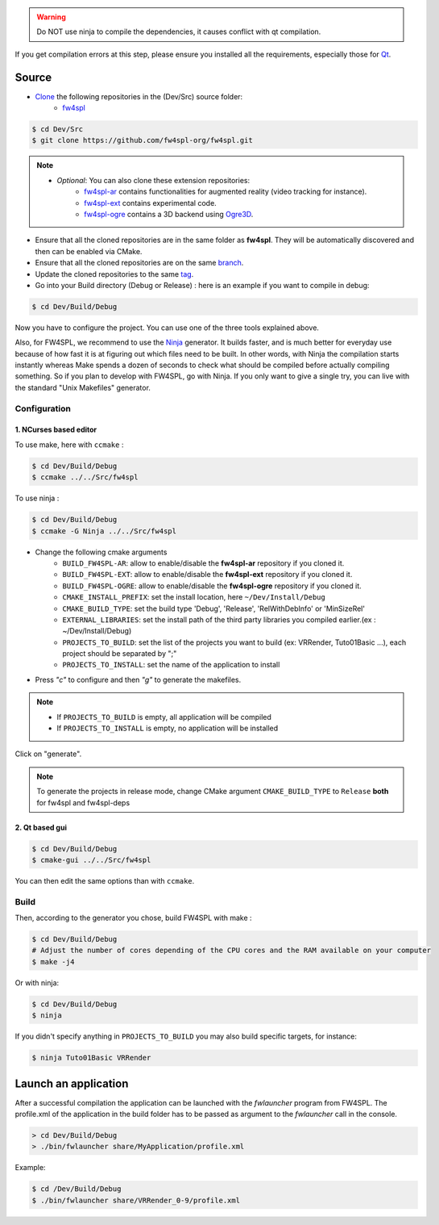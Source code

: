 
.. warning::
    Do NOT use ninja to compile the dependencies, it causes conflict with qt compilation.

If you get compilation errors at this step, please ensure you installed all the requirements, especially those for `Qt <http://wiki.qt.io/Building_Qt_5_from_Git>`_.

Source
--------

* `Clone <http://git-scm.com/book/en/v2/Git-Basics-Getting-a-Git-Repository#Cloning-an-Existing-Repository>`_ the following repositories in the (Dev/Src) source folder:
    * `fw4spl <https://github.com/fw4spl-org/fw4spl.git>`_


.. code:: bash

    $ cd Dev/Src
    $ git clone https://github.com/fw4spl-org/fw4spl.git

.. note:: 
    - *Optional*: You can also clone these extension repositories:
        - `fw4spl-ar <https://github.com/fw4spl-org/fw4spl-ar.git>`_ contains functionalities for augmented reality (video tracking for instance).
        - `fw4spl-ext <https://github.com/fw4spl-org/fw4spl-ext.git>`_ contains experimental code.
        - `fw4spl-ogre <https://github.com/fw4spl-org/fw4spl-ogre.git>`_ contains a 3D backend using `Ogre3D <http://www.ogre3d.org/>`_.

* Ensure that all the cloned repositories are in the same folder as **fw4spl**. They will be automatically discovered and then can be enabled via CMake.

* Ensure that all the cloned repositories are on the same `branch <https://git-scm.com/docs/git-branch>`_.

* Update the cloned repositories to the same `tag <https://git-scm.com/book/en/v2/Git-Basics-Tagging>`_.

* Go into your Build directory (Debug or Release) : here is an example if you want to compile in debug:

.. code:: bash

    $ cd Dev/Build/Debug

Now you have to configure the project. You can use one of the three tools explained above. 

Also, for FW4SPL, we recommend to use the `Ninja <https://ninja-build.org/>`_ generator. It builds faster, and is much better for everyday use because of how fast it is at figuring out which files need to be built. In other words, with Ninja the compilation starts instantly whereas Make spends a dozen of seconds to check what should be compiled before actually compiling something. So if you plan to develop with FW4SPL, go with Ninja. If you only want to give a single try, you can live with the standard "Unix Makefiles" generator.

Configuration
~~~~~~~~~~~~~~~~~~~~~~~~

1. NCurses based editor
***********************

To use make, here with ``ccmake`` :

.. code:: bash

    $ cd Dev/Build/Debug
    $ ccmake ../../Src/fw4spl

To use ninja :

.. code:: bash

    $ cd Dev/Build/Debug
    $ ccmake -G Ninja ../../Src/fw4spl
    
.. image:: ../media/cmake_fw4spl.png

* Change the following cmake arguments
    - ``BUILD_FW4SPL-AR``: allow to enable/disable the **fw4spl-ar** repository if you cloned it.
    - ``BUILD_FW4SPL-EXT``: allow to enable/disable the **fw4spl-ext** repository if you cloned it.
    - ``BUILD_FW4SPL-OGRE``: allow to enable/disable the **fw4spl-ogre** repository if you cloned it.
    - ``CMAKE_INSTALL_PREFIX``: set the install location, here ``~/Dev/Install/Debug``
    - ``CMAKE_BUILD_TYPE``: set the build type 'Debug', 'Release', 'RelWithDebInfo' or 'MinSizeRel'
    - ``EXTERNAL_LIBRARIES``: set the install path of the third party libraries you compiled earlier.(ex : ~/Dev/Install/Debug)
    - ``PROJECTS_TO_BUILD``: set the list of the projects you want to build (ex: VRRender, Tuto01Basic ...), each project should be separated by ";"
    - ``PROJECTS_TO_INSTALL``: set the name of the application to install

* Press *"c"* to configure and then *"g"* to generate the makefiles.

.. note::
    - If ``PROJECTS_TO_BUILD`` is empty, all application will be compiled
    - If ``PROJECTS_TO_INSTALL`` is empty, no application will be installed

Click on "generate".

.. note::

    To generate the projects in release mode, change CMake argument ``CMAKE_BUILD_TYPE`` to ``Release`` **both** for fw4spl and fw4spl-deps

2. Qt based gui
***************

.. code:: bash

    $ cd Dev/Build/Debug
    $ cmake-gui ../../Src/fw4spl
    
You can then edit the same options than with ``ccmake``.

    
Build
~~~~~~~~~~~~~~~

Then, according to the generator you chose, build FW4SPL with make :

.. code:: bash

    $ cd Dev/Build/Debug
    # Adjust the number of cores depending of the CPU cores and the RAM available on your computer
    $ make -j4 
    
Or with ninja:

.. code:: bash

    $ cd Dev/Build/Debug
    $ ninja
    
If you didn't specify anything in ``PROJECTS_TO_BUILD`` you may also build specific targets, for instance:

.. code:: bash

    $ ninja Tuto01Basic VRRender

Launch an application
----------------------

After a successful compilation the application can be launched with the *fwlauncher* program from FW4SPL.
The profile.xml of the application in the build folder has to be passed as argument to the *fwlauncher* call in the console.

.. code:: bash

    > cd Dev/Build/Debug
    > ./bin/fwlauncher share/MyApplication/profile.xml

Example:

.. code:: bash

    $ cd /Dev/Build/Debug
    $ ./bin/fwlauncher share/VRRender_0-9/profile.xml
